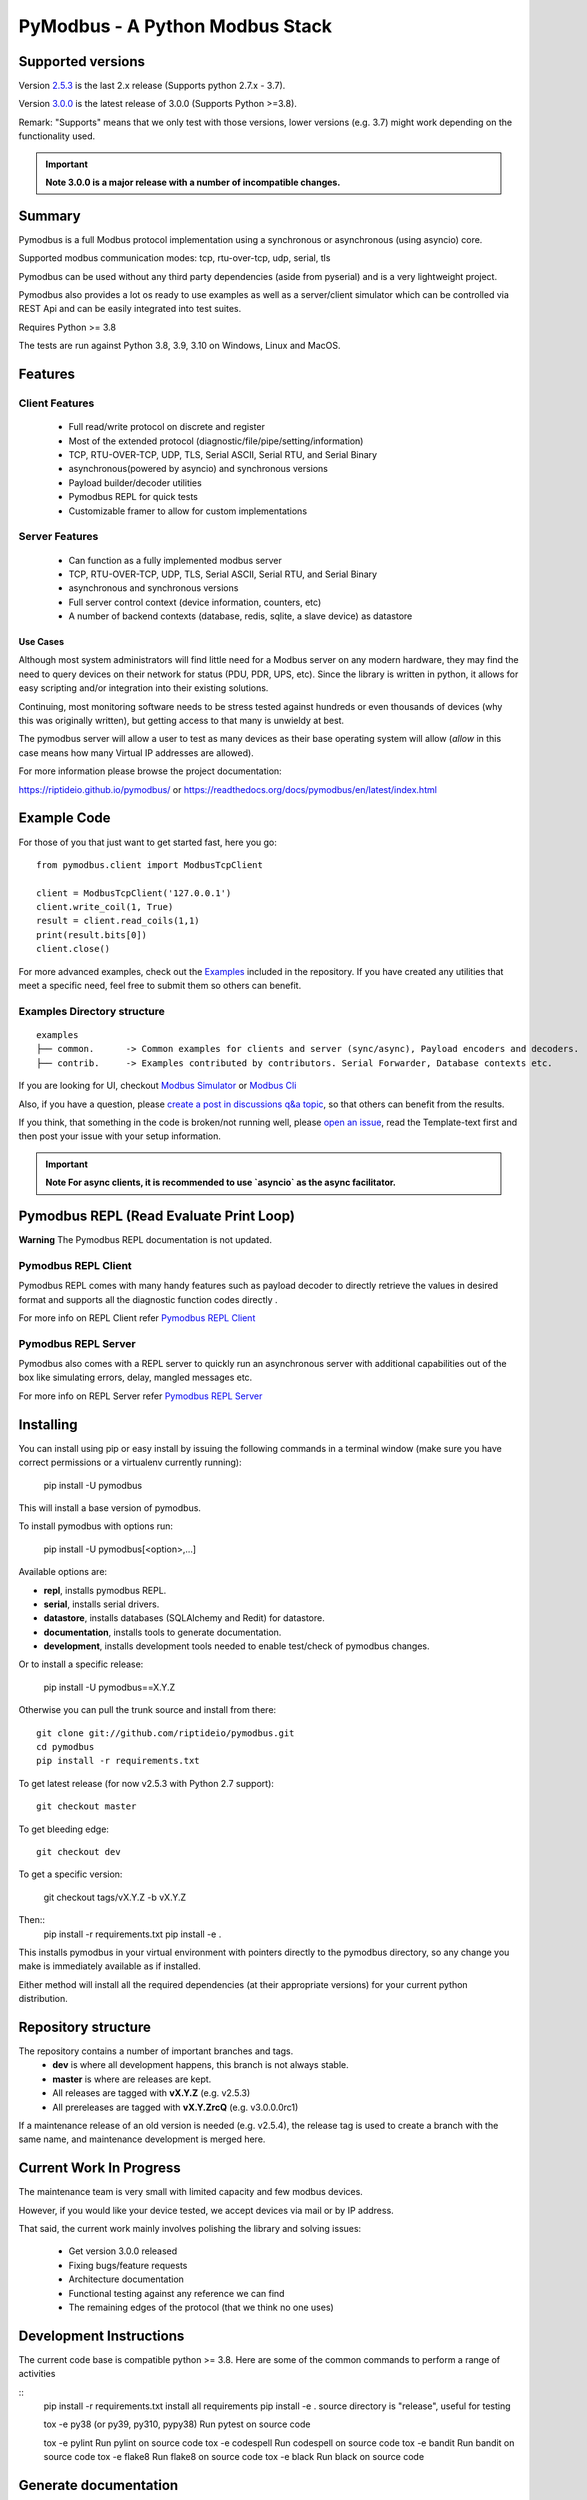 ================================
PyModbus - A Python Modbus Stack
================================

.. image:: https://github.com/riptideio/pymodbus/actions/workflows/ci.yml/badge.svg?branch=dev
   :target: https://github.com/riptideio/pymodbus/actions/workflows/ci.yml
.. image:: https://badges.gitter.im/Join%20Chat.svg
   :target: https://gitter.im/pymodbus_dev/Lobby
.. image:: https://readthedocs.org/projects/pymodbus/badge/?version=latest
   :target: https://pymodbus.readthedocs.io/en/latest/?badge=latest
   :alt: Documentation Status
.. image:: https://pepy.tech/badge/pymodbus
   :target: https://pepy.tech/project/pymodbus
   :alt: Downloads

------------------------------------------------------------
Supported versions
------------------------------------------------------------

Version `2.5.3 <https://github.com/riptideio/pymodbus/releases/tag/v2.5.3>`_ is the last 2.x release (Supports python 2.7.x - 3.7).

Version `3.0.0 <https://github.com/riptideio/pymodbus/releases/tag/v3.0.0>`_ is the latest release of 3.0.0 (Supports Python >=3.8).

Remark: "Supports" means that we only test with those versions, lower versions (e.g. 3.7) might work depending on the functionality used.

.. important::
   **Note 3.0.0 is a major release with a number of incompatible changes.**

------------------------------------------------------------
Summary
------------------------------------------------------------

Pymodbus is a full Modbus protocol implementation using a synchronous or asynchronous (using asyncio) core.

Supported modbus communication modes: tcp, rtu-over-tcp, udp, serial, tls

Pymodbus can be used without any third party dependencies (aside from pyserial) and is a very lightweight project.

Pymodbus also provides a lot os ready to use examples as well as a server/client simulator which can be controlled via REST Api and can be easily integrated into test suites.

Requires Python >= 3.8

The tests are run against Python 3.8, 3.9, 3.10 on Windows, Linux and MacOS.

------------------------------------------------------------
Features
------------------------------------------------------------

~~~~~~~~~~~~~~~~~~~~
Client Features
~~~~~~~~~~~~~~~~~~~~

  * Full read/write protocol on discrete and register
  * Most of the extended protocol (diagnostic/file/pipe/setting/information)
  * TCP, RTU-OVER-TCP, UDP, TLS, Serial ASCII, Serial RTU, and Serial Binary
  * asynchronous(powered by asyncio) and synchronous versions
  * Payload builder/decoder utilities
  * Pymodbus REPL for quick tests
  * Customizable framer to allow for custom implementations

~~~~~~~~~~~~~~~~~~~~
Server Features
~~~~~~~~~~~~~~~~~~~~

  * Can function as a fully implemented modbus server
  * TCP, RTU-OVER-TCP, UDP, TLS, Serial ASCII, Serial RTU, and Serial Binary
  * asynchronous and synchronous versions
  * Full server control context (device information, counters, etc)
  * A number of backend contexts (database, redis, sqlite, a slave device) as datastore

^^^^^^^^^^^
Use Cases
^^^^^^^^^^^

Although most system administrators will find little need for a Modbus
server on any modern hardware, they may find the need to query devices on
their network for status (PDU, PDR, UPS, etc). Since the library is written
in python, it allows for easy scripting and/or integration into their existing
solutions.

Continuing, most monitoring software needs to be stress tested against
hundreds or even thousands of devices (why this was originally written), but
getting access to that many is unwieldy at best.

The pymodbus server will allow a user to test as many devices as their
base operating system will allow (*allow* in this case means how many Virtual IP addresses are allowed).

For more information please browse the project documentation:

https://riptideio.github.io/pymodbus/
or
https://readthedocs.org/docs/pymodbus/en/latest/index.html

------------------------------------------------------------
Example Code
------------------------------------------------------------

For those of you that just want to get started fast, here you go::

    from pymodbus.client import ModbusTcpClient

    client = ModbusTcpClient('127.0.0.1')
    client.write_coil(1, True)
    result = client.read_coils(1,1)
    print(result.bits[0])
    client.close()

For more advanced examples, check out the `Examples <https://pymodbus.readthedocs.io/en/dev/source/example/modules.html>`_ included in the
repository. If you have created any utilities that meet a specific
need, feel free to submit them so others can benefit.

~~~~~~~~~~~~~~~~~~~~~~~~~~~~
Examples Directory structure
~~~~~~~~~~~~~~~~~~~~~~~~~~~~

::

   examples
   ├── common.      -> Common examples for clients and server (sync/async), Payload encoders and decoders.
   ├── contrib.     -> Examples contributed by contributors. Serial Forwarder, Database contexts etc.

If you are looking for UI, checkout `Modbus Simulator <https://github.com/riptideio/modbus-simulator>`_ or
`Modbus Cli <https://github.com/dhoomakethu/modbus_sim_cli>`_

Also, if you have a question, please `create a post in discussions q&a topic <https://github.com/riptideio/pymodbus/discussions/new?category=q-a>`_,
so that others can benefit from the results.

If you think, that something in the code is broken/not running well, please `open an issue <https://github.com/riptideio/pymodbus/issues/new>`_, read the Template-text first and then post your issue with your setup information.

.. important::
   **Note For async clients, it is recommended to use `asyncio` as the async facilitator.**


------------------------------------------------------------
Pymodbus REPL (Read Evaluate Print Loop)
------------------------------------------------------------

**Warning** The Pymodbus REPL documentation is not updated.

~~~~~~~~~~~~~~~~~~~~~
Pymodbus REPL Client
~~~~~~~~~~~~~~~~~~~~~

Pymodbus REPL comes with many handy features such as payload decoder
to directly retrieve the values in desired format and supports all
the diagnostic function codes directly .

For more info on REPL Client refer  `Pymodbus REPL Client <https://github.com/riptideio/pymodbus/tree/dev/pymodbus/repl>`_

.. image:: https://asciinema.org/a/y1xOk7lm59U1bRBE2N1pDIj2o.png
   :target: https://asciinema.org/a/y1xOk7lm59U1bRBE2N1pDIj2o

~~~~~~~~~~~~~~~~~~~~~
Pymodbus REPL Server
~~~~~~~~~~~~~~~~~~~~~

Pymodbus also comes with a REPL server to quickly run an asynchronous server with additional capabilities out of the box like simulating errors, delay, mangled messages etc.

For more info on REPL Server refer `Pymodbus REPL Server <https://github.com/riptideio/pymodbus/tree/dev/pymodbus/repl>`_

.. image:: https://img.youtube.com/vi/OutaVz0JkWg/maxresdefault.jpg
   :target: https://youtu.be/OutaVz0JkWg

------------------------------------------------------------
Installing
------------------------------------------------------------

You can install using pip or easy install by issuing the following
commands in a terminal window (make sure you have correct
permissions or a virtualenv currently running):

    pip install -U pymodbus

This will install a base version of pymodbus.

To install pymodbus with options run:

    pip install -U pymodbus[<option>,...]

Available options are:

- **repl**, installs pymodbus REPL.

- **serial**, installs serial drivers.

- **datastore**, installs databases (SQLAlchemy and Redit) for datastore.

- **documentation**, installs tools to generate documentation.

- **development**, installs development tools needed to enable test/check of pymodbus changes.


Or to install a specific release:

    pip install -U pymodbus==X.Y.Z

Otherwise you can pull the trunk source and install from there::

    git clone git://github.com/riptideio/pymodbus.git
    cd pymodbus
    pip install -r requirements.txt


To get latest release (for now v2.5.3 with Python 2.7 support)::

    git checkout master

To get bleeding edge::

    git checkout dev

To get a specific version:

    git checkout tags/vX.Y.Z -b vX.Y.Z

Then::
   pip install -r requirements.txt
   pip install -e .

This installs pymodbus in your virtual environment with pointers directly to the pymodbus directory, so any change you make is immediately available as if installed.

Either method will install all the required dependencies
(at their appropriate versions) for your current python distribution.

------------------------------------------------------------
Repository structure
------------------------------------------------------------
The repository contains a number of important branches and tags.
  * **dev** is where all development happens, this branch is not always stable.
  * **master** is where are releases are kept.
  * All releases are tagged with **vX.Y.Z** (e.g. v2.5.3)
  * All prereleases are tagged with **vX.Y.ZrcQ** (e.g. v3.0.0.0rc1)

If a maintenance release of an old version is needed (e.g. v2.5.4),
the release tag is used to create a branch with the same name,
and maintenance development is merged here.

------------------------------------------------------------
Current Work In Progress
------------------------------------------------------------

The maintenance team is very small with limited capacity
and few modbus devices.

However, if you would like your device tested,
we accept devices via mail or by IP address.

That said, the current work mainly involves polishing the library and
solving issues:

  * Get version 3.0.0 released
  * Fixing bugs/feature requests
  * Architecture documentation
  * Functional testing against any reference we can find
  * The remaining edges of the protocol (that we think no one uses)

------------------------------------------------------------
Development Instructions
------------------------------------------------------------
The current code base is compatible python >= 3.8.
Here are some of the common commands to perform a range of activities

::
   pip install -r requirements.txt   install all requirements
   pip install -e .                  source directory is "release", useful for testing

   tox -e py38 (or py39, py310, pypy38) Run pytest on source code

   tox -e pylint                     Run pylint on source code
   tox -e codespell                  Run codespell on source code
   tox -e bandit                     Run bandit on source code
   tox -e flake8                     Run flake8 on source code
   tox -e black                      Run black on source code

------------------------------------------------------------
Generate documentation
------------------------------------------------------------

::
   cd doc
   make clean
   make html

------------------------------------------------------------
Contributing
------------------------------------------------------------
Just fork the repo and raise your PR against `dev` branch.

Here are some of the items waiting to be done:
   https://github.com/riptideio/pymodbus/blob/dev/doc/TODO

------------------------------------------------------------
License Information
------------------------------------------------------------

Pymodbus is built on top of code developed from/by:
  * Copyright (c) 2001-2005 S.W.A.C. GmbH, Germany.
  * Copyright (c) 2001-2005 S.W.A.C. Bohemia s.r.o., Czech Republic.

  * Hynek Petrak, https://github.com/HynekPetrak

Released under the `BSD License <LICENSE>`_

